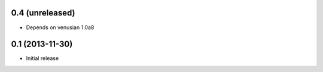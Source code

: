 0.4 (unreleased)
================

- Depends on venusian 1.0a8


0.1 (2013-11-30)
================

- Initial release
